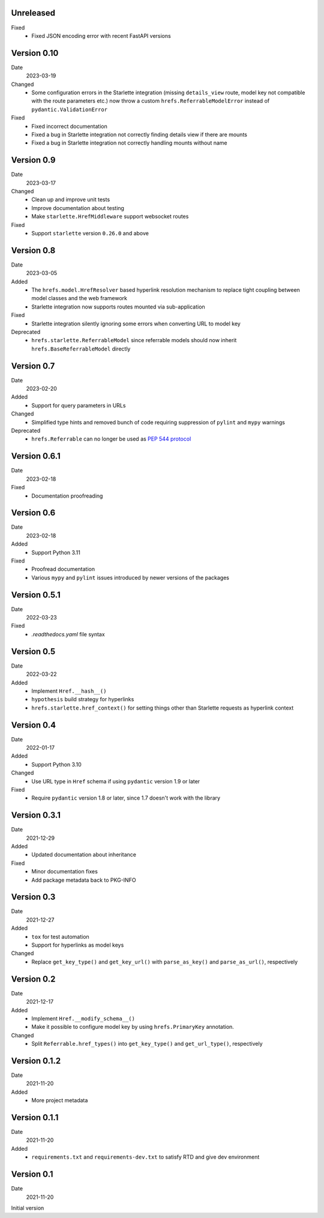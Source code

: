 Unreleased
----------

Fixed
 * Fixed JSON encoding error with recent FastAPI versions

Version 0.10
------------

Date
  2023-03-19

Changed
 * Some configuration errors in the Starlette integration (missing
   ``details_view`` route, model key not compatible with the route parameters
   etc.) now throw a custom ``hrefs.ReferrableModelError`` instead of
   ``pydantic.ValidationError``

Fixed
 * Fixed incorrect documentation
 * Fixed a bug in Starlette integration not correctly finding details view if
   there are mounts
 * Fixed a bug in Starlette integration not correctly handling mounts without
   name

Version 0.9
-----------

Date
  2023-03-17

Changed
 * Clean up and improve unit tests
 * Improve documentation about testing
 * Make ``starlette.HrefMiddleware`` support websocket routes

Fixed
 * Support ``starlette`` version ``0.26.0`` and above

Version 0.8
-----------

Date
  2023-03-05

Added
 * The ``hrefs.model.HrefResolver`` based hyperlink resolution mechanism to
   replace tight coupling between model classes and the web framework
 * Starlette integration now supports routes mounted via sub-application

Fixed
 * Starlette integration silently ignoring some errors when converting URL to
   model key

Deprecated
 * ``hrefs.starlette.ReferrableModel`` since referrable models should now
   inherit ``hrefs.BaseReferrableModel`` directly

Version 0.7
-----------

Date
  2023-02-20

Added
 * Support for query parameters in URLs

Changed
 * Simplified type hints and removed bunch of code requiring suppression of
   ``pylint`` and ``mypy`` warnings

Deprecated
 * ``hrefs.Referrable`` can no longer be used as `PEP 544 protocol
   <https://www.python.org/dev/peps/pep-0544/>`_

Version 0.6.1
-------------

Date
  2023-02-18

Fixed
 * Documentation proofreading

Version 0.6
-----------

Date
  2023-02-18

Added
 * Support Python 3.11

Fixed
 * Proofread documentation
 * Various ``mypy`` and ``pylint`` issues introduced by newer versions of the
   packages

Version 0.5.1
-------------

Date
  2022-03-23

Fixed
  * `.readthedocs.yaml` file syntax

Version 0.5
-----------

Date
  2022-03-22

Added
  * Implement ``Href.__hash__()``
  * ``hypothesis`` build strategy for hyperlinks
  * ``hrefs.starlette.href_context()`` for setting things other than Starlette
    requests as hyperlink context

Version 0.4
-----------

Date
  2022-01-17

Added
  * Support Python 3.10

Changed
  * Use URL type in ``Href`` schema if using ``pydantic`` version 1.9 or later

Fixed
  * Require ``pydantic`` version 1.8 or later, since 1.7 doesn't work with the
    library

Version 0.3.1
-------------

Date
  2021-12-29

Added
  * Updated documentation about inheritance

Fixed
  * Minor documentation fixes
  * Add package metadata back to PKG-INFO

Version 0.3
-----------

Date
  2021-12-27

Added
  * ``tox`` for test automation
  * Support for hyperlinks as model keys

Changed
  * Replace ``get_key_type()`` and ``get_key_url()`` with ``parse_as_key()`` and
    ``parse_as_url()``, respectively

Version 0.2
-----------

Date
  2021-12-17

Added
  * Implement ``Href.__modify_schema__()``
  * Make it possible to configure model key by using ``hrefs.PrimaryKey``
    annotation.

Changed
  * Split ``Referrable.href_types()`` into ``get_key_type()`` and ``get_url_type()``,
    respectively

Version 0.1.2
-------------

Date
  2021-11-20

Added
  * More project metadata

Version 0.1.1
-------------

Date
  2021-11-20

Added
  * ``requirements.txt`` and ``requirements-dev.txt`` to satisfy RTD and give
    dev environment

Version 0.1
-----------

Date
  2021-11-20

Initial version
